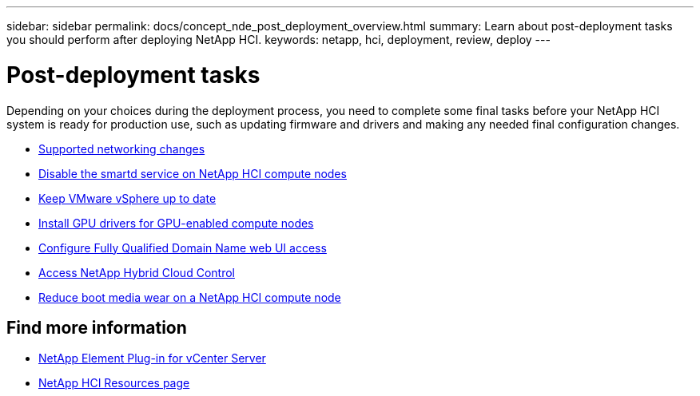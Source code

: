 ---
sidebar: sidebar
permalink: docs/concept_nde_post_deployment_overview.html
summary: Learn about post-deployment tasks you should perform after deploying NetApp HCI.
keywords: netapp, hci, deployment, review, deploy
---

= Post-deployment tasks
:hardbreaks:
:nofooter:
:icons: font
:linkattrs:
:imagesdir: ../media/

[.lead]
Depending on your choices during the deployment process, you need to complete some final tasks before your NetApp HCI system is ready for production use, such as updating firmware and drivers and making any needed final configuration changes.

* link:task_nde_supported_net_changes.html[Supported networking changes^]
* link:task_nde_disable_smartd.html[Disable the smartd service on NetApp HCI compute nodes^]
* link:task_nde_update_vsphere.html[Keep VMware vSphere up to date^]
* link:task_nde_install_GPU_drivers.html[Install GPU drivers for GPU-enabled compute nodes^]
* link:task_nde_access_ui_fqdn.html[Configure Fully Qualified Domain Name web UI access^]
* link:task_nde_access_hcc.html[Access NetApp Hybrid Cloud Control^]
* link:task_reduce_boot_media_wear.html[Reduce boot media wear on a NetApp HCI compute node^]

== Find more information
* https://docs.netapp.com/us-en/vcp/index.html[NetApp Element Plug-in for vCenter Server^]
* https://www.netapp.com/us/documentation/hci.aspx[NetApp HCI Resources page^]

